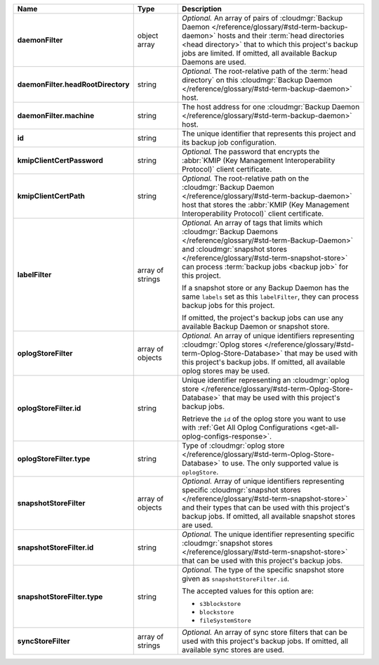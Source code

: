 .. list-table::
   :widths: 15 15 70
   :header-rows: 1
   :stub-columns: 1

   * - Name
     - Type
     - Description

   * - daemonFilter
     - object array
     - *Optional.* An array of pairs of :cloudmgr:`Backup Daemon </reference/glossary/#std-term-backup-daemon>` hosts and 
       their :term:`head directories <head directory>` that to which  
       this project's backup jobs are limited. If omitted, all available 
       Backup Daemons are used.

   * - daemonFilter.headRootDirectory
     - string
     - *Optional.* The root-relative path of the :term:`head directory` 
       on this :cloudmgr:`Backup Daemon </reference/glossary/#std-term-backup-daemon>` host.

   * - daemonFilter.machine
     - string
     - The host address for one :cloudmgr:`Backup Daemon </reference/glossary/#std-term-backup-daemon>` host.

   * - id
     - string
     - The unique identifier that represents this project and its 
       backup job configuration.

   * - kmipClientCertPassword
     - string
     - *Optional.* The password that encrypts the 
       :abbr:`KMIP (Key Management Interoperability Protocol)`
       client certificate.

   * - kmipClientCertPath
     - string
     - *Optional.* The root-relative path on the :cloudmgr:`Backup Daemon </reference/glossary/#std-term-backup-daemon>` 
       host that stores the 
       :abbr:`KMIP (Key Management Interoperability Protocol)`
       client certificate.

   * - labelFilter
     - array of strings
     - *Optional.* An array of tags that limits which 
       :cloudmgr:`Backup Daemons </reference/glossary/#std-term-Backup-Daemon>` and 
       :cloudmgr:`snapshot stores </reference/glossary/#std-term-snapshot-store>` can process 
       :term:`backup jobs <backup job>` for this project.

       If a snapshot store or any Backup Daemon has the same ``labels`` 
       set as this ``labelFilter``, they can process backup jobs for 
       this project.

       If omitted, the project's backup jobs can use any available 
       Backup Daemon or snapshot store.

   * - oplogStoreFilter
     - array of objects
     - *Optional.* An array of unique identifiers representing 
       :cloudmgr:`Oplog stores  </reference/glossary/#std-term-Oplog-Store-Database>` that may 
       be used with this project's backup jobs. If omitted, all 
       available oplog stores may be used.

   * - oplogStoreFilter.id
     - string
     - Unique identifier representing an
       :cloudmgr:`oplog store  </reference/glossary/#std-term-Oplog-Store-Database>` that may be used 
       with this project's backup jobs.

       Retrieve the ``id`` of the oplog store you want to use with 
       :ref:`Get All Oplog Configurations <get-all-oplog-configs-response>`.

   * - oplogStoreFilter.type
     - string
     - Type of :cloudmgr:`oplog store  </reference/glossary/#std-term-Oplog-Store-Database>` to use. The 
       only supported value is ``oplogStore``.

   * - snapshotStoreFilter
     - array of objects
     - *Optional.* Array of unique identifiers representing specific 
       :cloudmgr:`snapshot stores </reference/glossary/#std-term-snapshot-store>` and their types that can 
       be used with this project's backup jobs. If omitted, all 
       available snapshot stores are used.

   * - snapshotStoreFilter.id
     - string
     - *Optional.* The unique identifier representing specific 
       :cloudmgr:`snapshot stores </reference/glossary/#std-term-snapshot-store>` that can be 
       used with this project's backup jobs.

   * - snapshotStoreFilter.type
     - string
     - *Optional.* The type of the specific snapshot store given as 
       ``snapshotStoreFilter.id``.

       The accepted values for this option are:

       - ``s3blockstore``
       - ``blockstore``
       - ``fileSystemStore``

   * - syncStoreFilter
     - array of strings
     - *Optional.* An array of sync store filters that can be used with 
       this project's backup jobs. If omitted, all available sync stores
       are used.
